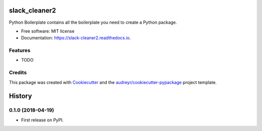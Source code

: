 ==============
slack_cleaner2
==============


.. image:: https://img.shields.io/pypi/v/slack_cleaner2.svg
        :target: https://pypi.python.org/pypi/slack_cleaner2

.. image:: https://img.shields.io/travis/sgratzl/slack_cleaner2.svg
        :target: https://travis-ci.org/sgratzl/slack_cleaner2

.. image:: https://readthedocs.org/projects/slack-cleaner2/badge/?version=latest
        :target: https://slack-cleaner2.readthedocs.io/en/latest/?badge=latest
        :alt: Documentation Status


.. image:: https://pyup.io/repos/github/sgratzl/slack_cleaner2/shield.svg
     :target: https://pyup.io/repos/github/sgratzl/slack_cleaner2/
     :alt: Updates



Python Boilerplate contains all the boilerplate you need to create a Python package.


* Free software: MIT license
* Documentation: https://slack-cleaner2.readthedocs.io.


Features
--------

* TODO

Credits
-------

This package was created with Cookiecutter_ and the `audreyr/cookiecutter-pypackage`_ project template.

.. _Cookiecutter: https://github.com/audreyr/cookiecutter
.. _`audreyr/cookiecutter-pypackage`: https://github.com/audreyr/cookiecutter-pypackage


=======
History
=======

0.1.0 (2018-04-19)
------------------

* First release on PyPI.


